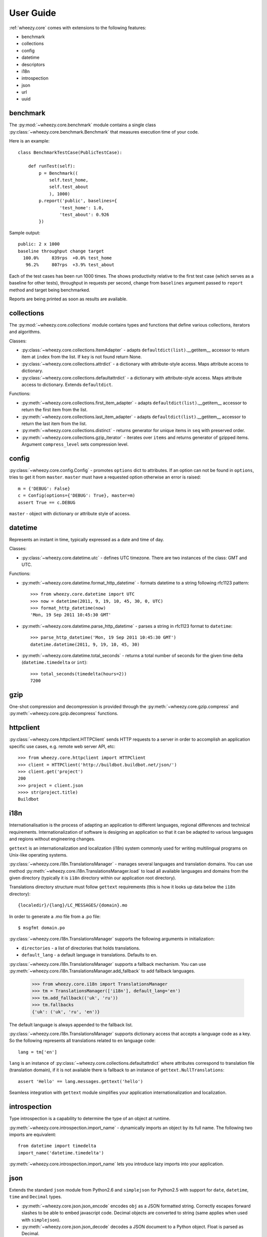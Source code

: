 
User Guide
==========

:ref:`wheezy.core` comes with extensions to the following features:

* benchmark
* collections
* config
* datetime
* descriptors
* i18n
* introspection
* json
* url
* uuid

benchmark
---------

The :py:mod:`~wheezy.core.benchmark` module contains a single class
:py:class:`~wheezy.core.benchmark.Benchmark` that measures execution time
of your code.

Here is an example::

    class BenchmarkTestCase(PublicTestCase):

        def runTest(self):
            p = Benchmark((
                self.test_home,
                self.test_about
                ), 1000)
            p.report('public', baselines={
                    'test_home': 1.0,
                    'test_about': 0.926
            })

Sample output::

    public: 2 x 1000
    baseline throughput change target
      100.0%     839rps  +0.0% test_home
       96.2%     807rps  +3.9% test_about

Each of the test cases has been run 1000 times. The shows productivity
relative to the first test case (which serves as a baseline for other tests), throughput
in requests per second, change from ``baselines`` argument passed to
``report`` method and target being benchmarked.

Reports are being printed as soon as results are available.

collections
-----------

The :py:mod:`~wheezy.core.collections` module contains types and functions
that define various collections, iterators and algorithms.

Classes:

* :py:class:`~wheezy.core.collections.ItemAdapter` - adapts
  ``defaultdict(list)``.__getitem__ accessor to return item at ``index``
  from the list. If ``key`` is not found return None.
* :py:class:`~wheezy.core.collections.attrdict` - a dictionary with
  attribute-style access. Maps attribute access to dictionary.
* :py:class:`~wheezy.core.collections.defaultattrdict` - a dictionary with
  attribute-style access. Maps attribute access to dictionary. Extends
  ``defaultdict``.

Functions:

* :py:meth:`~wheezy.core.collections.first_item_adapter` - adapts
  ``defaultdict(list)``.__getitem__  accessor to return the first item from
  the list.
* :py:meth:`~wheezy.core.collections.last_item_adapter` - adapts
  ``defaultdict(list)``.__getitem__  accessor to return the last item from
  the list.
* :py:meth:`~wheezy.core.collections.distinct` - returns generator for unique
  items in ``seq`` with preserved order.
* :py:meth:`~wheezy.core.collections.gzip_iterator` - iterates over ``items``
  and returns generator of gzipped items. Argument ``compress_level`` sets
  compression level.

config
------

:py:class:`~wheezy.core.config.Config` -  promotes ``options`` dict to
attributes. If an option can not be found in ``options``, tries to get it
from ``master``. ``master`` must have a requested option otherwise an
error is raised::

    m = {'DEBUG': False}
    c = Config(options={'DEBUG': True}, master=m)
    assert True == c.DEBUG

``master`` - object with dictionary or attribute style of access.

datetime
--------

Represents an instant in time, typically expressed as a date and time of day.

Classes:

* :py:class:`~wheezy.core.datetime.utc` - defines UTC timezone. There are
  two instances of the class: GMT and UTC.

Functions:

* :py:meth:`~wheezy.core.datetime.format_http_datetime` - formats datetime
  to a string following rfc1123 pattern::

    >>> from wheezy.core.datetime import UTC
    >>> now = datetime(2011, 9, 19, 10, 45, 30, 0, UTC)
    >>> format_http_datetime(now)
    'Mon, 19 Sep 2011 10:45:30 GMT'

* :py:meth:`~wheezy.core.datetime.parse_http_datetime` - parses a string
  in rfc1123 format to ``datetime``::

    >>> parse_http_datetime('Mon, 19 Sep 2011 10:45:30 GMT')
    datetime.datetime(2011, 9, 19, 10, 45, 30)

* :py:meth:`~wheezy.core.datetime.total_seconds` - returns a total number
  of seconds for the given time delta (``datetime.timedelta`` or ``int``)::

    >>> total_seconds(timedelta(hours=2))
    7200

gzip
----

One-shot compression and decompression is provided through the
:py:meth:`~wheezy.core.gzip.compress` and
:py:meth:`~wheezy.core.gzip.decompress` functions.

httpclient
----------

:py:class:`~wheezy.core.httpclient.HTTPClient` sends HTTP requests to a
server in order to accomplish an application specific use cases,
e.g. remote web server API, etc::

    >>> from wheezy.core.httpclient import HTTPClient
    >>> client = HTTPClient('http://buildbot.buildbot.net/json/')
    >>> client.get('project')
    200
    >>> project = client.json
    >>>> str(project.title)
    Buildbot

i18n
----

Internationalisation is the process of adapting an application to different
languages, regional differences and technical requirements.
Internationalization of software is  designing an application so
that it can be adapted to various languages and regions without engineering
changes.

``gettext`` is an internationalization and localization (i18n) system commonly
used for writing multilingual programs on Unix-like operating systems.

:py:class:`~wheezy.core.i18n.TranslationsManager` - manages several languages
and translation domains. You can use method
:py:meth:`~wheezy.core.i18n.TranslationsManager.load` to load all available
languages and domains from the given directory (typically it is ``i18n``
directory within our application root directory).

Translations directory structure must follow ``gettext`` requirements (this
is how it looks up data  below  the ``i18n`` directory)::

    {localedir}/{lang}/LC_MESSAGES/{domain}.mo

In order to generate a .mo file from a .po file::

    $ msgfmt domain.po

:py:class:`~wheezy.core.i18n.TranslationsManager` supports the following
arguments in initialization:

* ``directories`` - a list of directories that holds translations.
* ``default_lang`` - a default language in translations. Defaults to ``en``.

:py:class:`~wheezy.core.i18n.TranslationsManager` supports a fallback mechanism.
You can use :py:meth:`~wheezy.core.i18n.TranslationsManager.add_fallback`
to add fallback languages.

    >>> from wheezy.core.i18n import TranslationsManager
    >>> tm = TranslationsManager(['i18n'], default_lang='en')
    >>> tm.add_fallback(('uk', 'ru'))
    >>> tm.fallbacks
    {'uk': ('uk', 'ru', 'en')}

The default language is always appended to the fallback list.

:py:class:`~wheezy.core.i18n.TranslationsManager` supports dictionary access
that accepts a language code as a key. So the following represents all
translations related to ``en`` language code::

    lang = tm['en']

``lang`` is an instance of
:py:class:`~wheezy.core.collections.defaultattrdict` where attributes
correspond to translation file (translation domain), if it is not available
there is fallback to an instance of ``gettext.NullTranslations``::

    assert 'Hello' == lang.messages.gettext('hello')

Seamless integration with ``gettext`` module simplifies your application
internationalization and localization.

introspection
-------------

Type introspection is a capability to determine the type of an object at
runtime.

:py:meth:`~wheezy.core.introspection.import_name` - dynamically imports
an object by its full name. The following two imports are equivalent::

    from datetime import timedelta
    import_name('datetime.timedelta')

:py:meth:`~wheezy.core.introspection.import_name` lets you introduce lazy
imports into your application.

json
----

Extends the standard ``json`` module from Python2.6  and ``simplejson`` for
Python2.5 with support for ``date``, ``datetime``, ``time`` and ``Decimal``
types.

* :py:meth:`~wheezy.core.json.json_encode` encodes ``obj`` as a JSON formatted
  string. Correctly escapes forward slashes to be able to embed javascript code.
  Decimal objects are converted to string (same applies when used with
  ``simplejson``).
* :py:meth:`~wheezy.core.json.json_decode` decodes a JSON document to a Python
  object. Float is parsed as Decimal.

url
---
Every URL consists of the following: the scheme name (or protocol),
followed by a colon and two slashes, then, a domain name (alternatively,
IP address), a port number (optionally), the path of the resource to be
fetched, a query string, and an optional fragment identifier. Here is the
syntax::

    scheme://domain:port/path?query_string#fragment_id

The :py:mod:`~wheezy.core.url` module provides integration with `urlparse`_
module.

:py:class:`~wheezy.core.url.UrlParts` - concrete class for
:func:`urlparse.urlsplit` results, where argument ``parts`` is a tupple of
length 6. There are the following methods:

* ``geturl()`` - returns the re-combined version of the original URL as a
  string.
* ``join(other)`` - joins with another ``UrlParts`` instance by taking
  none-empty values from ``other``. Returns new ``UrlParts`` instance.

There is a factory function :py:meth:`~wheezy.core.url.urlparts` for
:py:class:`~wheezy.core.url.UrlParts`, that let you create an instance of
:py:class:`~wheezy.core.url.UrlParts` with partial content.

uuid
----

A universally unique identifier (UUID) is an identifier that enable
distributed systems to uniquely identify information without significant
central coordination. A UUID is a 16-byte (128-bit) number.

The following functions available:

* :py:meth:`~wheezy.core.uuid.shrink_uuid` - returns base64 representation
  of a ``uuid``::

    >>> shrink_uuid(UUID('a4af2f54-e988-4f5c-bfd6-351c79299b74'))
    'pK8vVOmIT1y_1jUceSmbdA'

* :py:meth:`~wheezy.core.uuid.parse_uuid` - decodes a base64 string to ``uuid``::

    >>> parse_uuid('pK8vVOmIT1y_1jUceSmbdA')
    UUID('a4af2f54-e988-4f5c-bfd6-351c79299b74')

There is also a module attribute ``UUID_EMPTY`` defined, that is just an
instance of UUID ``'00000000-0000-0000-0000-000000000000'``.



.. _`urlparse`: http://docs.python.org/library/urlparse.html


